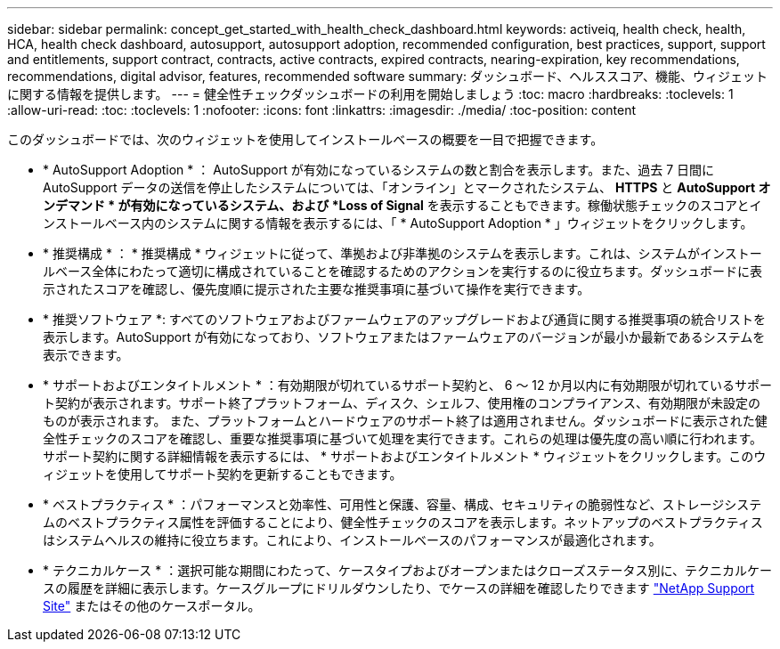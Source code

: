 ---
sidebar: sidebar 
permalink: concept_get_started_with_health_check_dashboard.html 
keywords: activeiq, health check, health, HCA, health check dashboard, autosupport, autosupport adoption, recommended configuration, best practices, support, support and entitlements, support contract, contracts, active contracts, expired contracts, nearing-expiration, key recommendations, recommendations,  digital advisor, features, recommended software 
summary: ダッシュボード、ヘルススコア、機能、ウィジェットに関する情報を提供します。 
---
= 健全性チェックダッシュボードの利用を開始しましょう
:toc: macro
:hardbreaks:
:toclevels: 1
:allow-uri-read: 
:toc: 
:toclevels: 1
:nofooter: 
:icons: font
:linkattrs: 
:imagesdir: ./media/
:toc-position: content


[role="lead"]
このダッシュボードでは、次のウィジェットを使用してインストールベースの概要を一目で把握できます。

* * AutoSupport Adoption * ： AutoSupport が有効になっているシステムの数と割合を表示します。また、過去 7 日間に AutoSupport データの送信を停止したシステムについては、「オンライン」とマークされたシステム、 *HTTPS* と *AutoSupport オンデマンド * が有効になっているシステム、および *Loss of Signal* を表示することもできます。稼働状態チェックのスコアとインストールベース内のシステムに関する情報を表示するには、「 * AutoSupport Adoption * 」ウィジェットをクリックします。
* * 推奨構成 * ： * 推奨構成 * ウィジェットに従って、準拠および非準拠のシステムを表示します。これは、システムがインストールベース全体にわたって適切に構成されていることを確認するためのアクションを実行するのに役立ちます。ダッシュボードに表示されたスコアを確認し、優先度順に提示された主要な推奨事項に基づいて操作を実行できます。
* * 推奨ソフトウェア *: すべてのソフトウェアおよびファームウェアのアップグレードおよび通貨に関する推奨事項の統合リストを表示します。AutoSupport が有効になっており、ソフトウェアまたはファームウェアのバージョンが最小か最新であるシステムを表示できます。
* * サポートおよびエンタイトルメント * ：有効期限が切れているサポート契約と、 6 ～ 12 か月以内に有効期限が切れているサポート契約が表示されます。サポート終了プラットフォーム、ディスク、シェルフ、使用権のコンプライアンス、有効期限が未設定のものが表示されます。 また、プラットフォームとハードウェアのサポート終了は適用されません。ダッシュボードに表示された健全性チェックのスコアを確認し、重要な推奨事項に基づいて処理を実行できます。これらの処理は優先度の高い順に行われます。サポート契約に関する詳細情報を表示するには、 * サポートおよびエンタイトルメント * ウィジェットをクリックします。このウィジェットを使用してサポート契約を更新することもできます。
* * ベストプラクティス * ：パフォーマンスと効率性、可用性と保護、容量、構成、セキュリティの脆弱性など、ストレージシステムのベストプラクティス属性を評価することにより、健全性チェックのスコアを表示します。ネットアップのベストプラクティスはシステムヘルスの維持に役立ちます。これにより、インストールベースのパフォーマンスが最適化されます。
* * テクニカルケース * ：選択可能な期間にわたって、ケースタイプおよびオープンまたはクローズステータス別に、テクニカルケースの履歴を詳細に表示します。ケースグループにドリルダウンしたり、でケースの詳細を確認したりできます link:https://mysupport.netapp.com//["NetApp Support Site"] またはその他のケースポータル。

